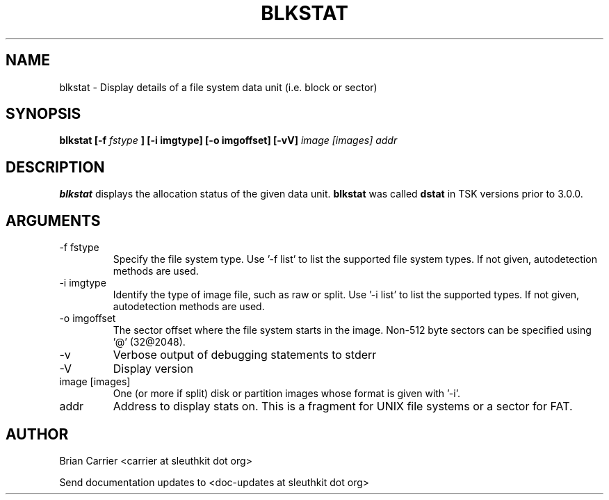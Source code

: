 .TH BLKSTAT 1 
.SH NAME
blkstat \- Display details of a file system data unit (i.e. block or sector)
.SH SYNOPSIS
.B blkstat [-f
.I fstype 
.B ] [-i imgtype] [-o imgoffset] [-vV] 
.I image [images] addr
.SH DESCRIPTION
.B blkstat
displays the allocation status of the given data unit.
.B blkstat
was called 
.B dstat
in TSK versions prior to 3.0.0.

.SH ARGUMENTS
.IP "-f fstype"
Specify the file system type.  Use '-f list' to list the supported file system types.
If not given, autodetection methods are used.
.IP "-i imgtype"
Identify the type of image file, such as raw or split. Use '-i list' to list the supported types.  
If not given, autodetection methods are used.
.IP "-o imgoffset"
The sector offset where the file system starts in the image.  Non-512 byte
sectors can be specified using '@' (32@2048).
.IP -v
Verbose output of debugging statements to stderr
.IP -V
Display version
.IP "image [images]"
One (or more if split) disk or partition images whose format is given with '-i'.
.IP addr
Address to display stats on.  This is a fragment for UNIX file systems or
a sector for FAT.  

.SH AUTHOR
Brian Carrier <carrier at sleuthkit dot org>

Send documentation updates to <doc-updates at sleuthkit dot org>
